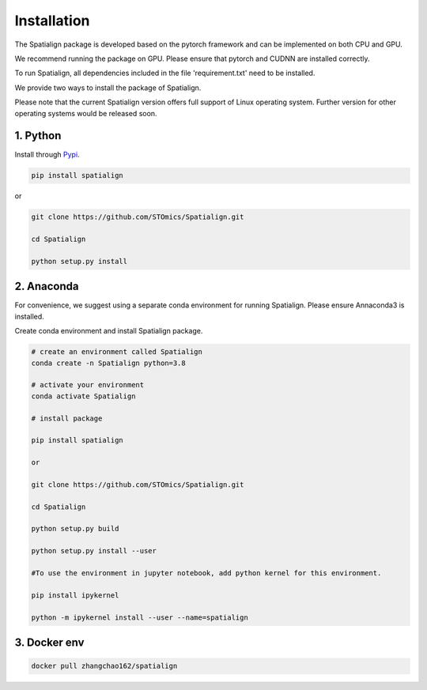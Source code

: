 Installation
==============
The Spatialign package is developed based on the pytorch framework and can be implemented on both CPU and GPU.

We recommend running the package on GPU. Please ensure that pytorch and CUDNN are installed correctly.

To run Spatialign, all dependencies included in the file 'requirement.txt' need to be installed.

We provide two ways to install the package of Spatialign.

Please note that the current Spatialign version offers full support of Linux operating system. Further version for other operating systems would be released soon.


1. Python
----------------
Install through `Pypi <https://pypi.org/project/spatialign/>`_. 

.. code-block:: python

	pip install spatialign

or

.. code-block:: python

    git clone https://github.com/STOmics/Spatialign.git

    cd Spatialign

    python setup.py install


2. Anaconda
---------------
For convenience, we suggest using a separate conda environment for running Spatialign. Please ensure Annaconda3 is installed.

Create conda environment and install Spatialign package.

.. code-block:: python

   # create an environment called Spatialign
   conda create -n Spatialign python=3.8

   # activate your environment
   conda activate Spatialign

   # install package

   pip install spatialign

   or

   git clone https://github.com/STOmics/Spatialign.git

   cd Spatialign

   python setup.py build

   python setup.py install --user

   #To use the environment in jupyter notebook, add python kernel for this environment.

   pip install ipykernel

   python -m ipykernel install --user --name=spatialign


3. Docker env
---------------     
.. code-block:: docker
  
  docker pull zhangchao162/spatialign
